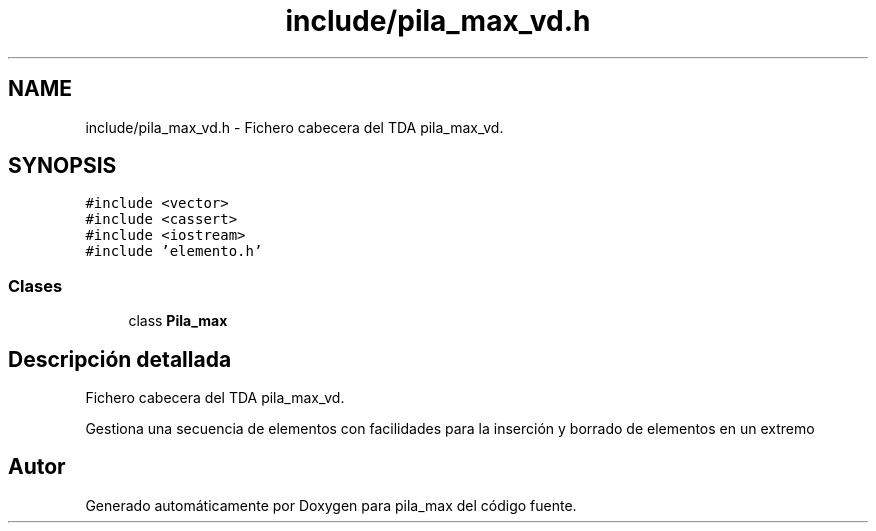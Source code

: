 .TH "include/pila_max_vd.h" 3 "Viernes, 13 de Noviembre de 2020" "pila_max" \" -*- nroff -*-
.ad l
.nh
.SH NAME
include/pila_max_vd.h \- Fichero cabecera del TDA pila_max_vd\&.  

.SH SYNOPSIS
.br
.PP
\fC#include <vector>\fP
.br
\fC#include <cassert>\fP
.br
\fC#include <iostream>\fP
.br
\fC#include 'elemento\&.h'\fP
.br

.SS "Clases"

.in +1c
.ti -1c
.RI "class \fBPila_max\fP"
.br
.in -1c
.SH "Descripción detallada"
.PP 
Fichero cabecera del TDA pila_max_vd\&. 

Gestiona una secuencia de elementos con facilidades para la inserción y borrado de elementos en un extremo 
.SH "Autor"
.PP 
Generado automáticamente por Doxygen para pila_max del código fuente\&.
